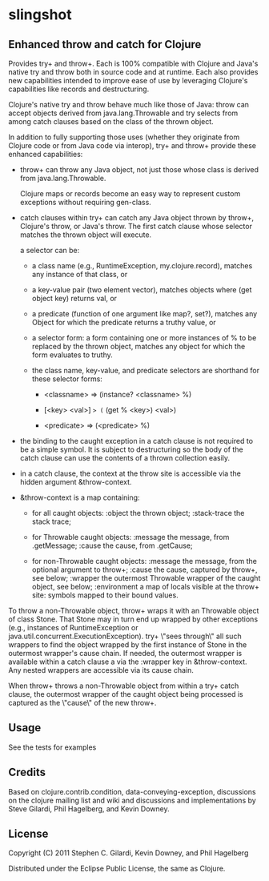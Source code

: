 * slingshot

** Enhanced throw and catch for Clojure

  Provides try+ and throw+. Each is 100% compatible with Clojure and
  Java's native try and throw both in source code and at runtime. Each
  also provides new capabilities intended to improve ease of use by
  leveraging Clojure's capabilities like records and destructuring.

  Clojure's native try and throw behave much like those of Java:
  throw can accept objects derived from java.lang.Throwable and try
  selects from among catch clauses based on the class of the thrown
  object.

  In addition to fully supporting those uses (whether they originate
  from Clojure code or from Java code via interop), try+ and throw+
  provide these enhanced capabilities:

  - throw+ can throw any Java object, not just those whose class is
    derived from java.lang.Throwable.

    Clojure maps or records become an easy way to represent custom
    exceptions without requiring gen-class.

  - catch clauses within try+ can catch any Java object thrown by
    throw+, Clojure's throw, or Java's throw. The first catch clause
    whose selector matches the thrown object will execute.

    a selector can be:

    - a class name (e.g., RuntimeException, my.clojure.record),
      matches any instance of that class, or

    - a key-value pair (two element vector), matches objects where
      (get object key) returns val, or

    - a predicate (function of one argument like map?, set?), matches
      any Object for which the predicate returns a truthy value, or

    - a selector form: a form containing one or more instances of % to
      be replaced by the thrown object, matches any object for which
      the form evaluates to truthy.

    - the class name, key-value, and predicate selectors are shorthand
      for these selector forms:

      - <classname>   => (instance? <classname> %)

      - [<key> <val>] => (= (get % <key>) <val>)

      - <predicate>   => (<predicate> %)

  - the binding to the caught exception in a catch clause is not
    required to be a simple symbol. It is subject to destructuring so
    the body of the catch clause can use the contents of a thrown
    collection easily.

  - in a catch clause, the context at the throw site is accessible via
    the hidden argument &throw-context.

  - &throw-context is a map containing:

    - for all caught objects:
      :object       the thrown object;
      :stack-trace  the stack trace;

    - for Throwable caught objects:
      :message      the message, from .getMessage;
      :cause        the cause, from .getCause;

    - for non-Throwable caught objects:
      :message      the message, from the optional argument to throw+;
      :cause        the cause, captured by throw+, see below;
      :wrapper      the outermost Throwable wrapper of the caught object,
                    see below;
      :environment  a map of locals visible at the throw+ site: symbols
                    mapped to their bound values.

  To throw a non-Throwable object, throw+ wraps it with an Throwable
  object of class Stone. That Stone may in turn end up wrapped by
  other exceptions (e.g., instances of RuntimeException or
  java.util.concurrent.ExecutionException). try+ \"sees through\" all
  such wrappers to find the object wrapped by the first instance of
  Stone in the outermost wrapper's cause chain. If needed, the
  outermost wrapper is available within a catch clause a via
  the :wrapper key in &throw-context. Any nested wrappers are
  accessible via its cause chain.

  When throw+ throws a non-Throwable object from within a try+ catch
  clause, the outermost wrapper of the caught object being processed
  is captured as the \"cause\" of the new throw+.

** Usage

  See the tests for examples

** Credits

  Based on clojure.contrib.condition, data-conveying-exception,
  discussions on the clojure mailing list and wiki and discussions and
  implementations by Steve Gilardi, Phil Hagelberg, and Kevin Downey.

** License

  Copyright (C) 2011 Stephen C. Gilardi, Kevin Downey, and Phil Hagelberg

  Distributed under the Eclipse Public License, the same as Clojure.
